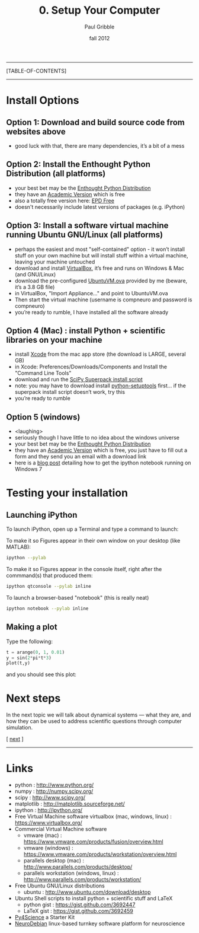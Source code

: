 #+STARTUP: showall

#+TITLE:     0. Setup Your Computer
#+AUTHOR:    Paul Gribble
#+EMAIL:     paul@gribblelab.org
#+DATE:      fall 2012
#+LINK_UP: http://www.gribblelab.org/compneuro/index.html
#+LINK_HOME: http://www.gribblelab.org/compneuro/index.html

-----
[TABLE-OF-CONTENTS]
-----

* Install Options

** Option 1: Download and build source code from websites above
- good luck with that, there are many dependencies, it’s a bit of a mess

** Option 2: Install the Enthought Python Distribution (all platforms)
- your best bet may be the [[http://www.enthought.com/products/epd.php][Enthought Python Distribution]]
- they have an [[http://www.enthought.com/products/edudownload.php][Academic Version]] which is free
- also a totally free version here: [[http://www.enthought.com/products/epd_free.php][EPD Free]]
- doesn't necessarily include latest versions of packages (e.g. iPython)

** Option 3: Install a software virtual machine running Ubuntu GNU/Linux (all platforms)
- perhaps the easiest and most "self-contained" option - it won’t
  install stuff on your own machine but will install stuff within a
  virtual machine, leaving your machine untouched
- download and install [[https://www.virtualbox.org/][VirtualBox]], it’s free and runs on Windows & Mac
  (and GNU/Linux)
- download the pre-configured [[http://www.gribblelab.org/compneuro/installers/UbuntuVM.ova][UbuntuVM.ova]] provided by me (beware,
  it’s a 3.8 GB file)
- in VirtualBox, "Import Appliance..." and point to UbuntuVM.ova
- Then start the virtual machine (username is compneuro and password is
  compneuro)
- you’re ready to rumble, I have installed all the software already

** Option 4 (Mac) : install Python + scientific libraries on your machine
- install [[http://itunes.apple.com/ca/app/xcode/id497799835?mt=12][Xcode]] from the mac app store (the download is LARGE, several
  GB)
- in Xcode: Preferences/Downloads/Components and Install the "Command
  Line Tools"
- download and run the [[http://fonnesbeck.github.com/ScipySuperpack/][SciPy Superpack install script]]
- note: you may have to download install [[http://pypi.python.org/pypi/setuptools][python-setuptools]] first... if
  the superpack install script doesn’t work, try this
- you’re ready to rumble

** Option 5 (windows)
- <laughing>
- seriously though I have little to no idea about the windows universe
- your best bet may be the [[http://www.enthought.com/products/epd.php][Enthought Python Distribution]]
- they have an [[http://www.enthought.com/products/edudownload.php][Academic Version]] which is free, you just have to fill
  out a form and they send you an email with a download link
- here is a [[http://goo.gl/HSVPp][blog post]] detailing how to get the ipython notebook
  running on Windows 7

* Testing your installation

** Launching iPython

To launch iPython, open up a Terminal and type a command to launch:

To make it so Figures appear in their own window on your desktop (like MATLAB):
#+BEGIN_SRC sh
ipython --pylab
#+END_SRC

To make it so Figures appear in the console itself, right after the
commmand(s) that produced them:
#+BEGIN_SRC sh
ipython qtconsole --pylab inline
#+END_SRC

To launch a browser-based "notebook" (this is really neat)
#+BEGIN_SRC sh
ipython notebook --pylab inline
#+END_SRC

** Making a plot

Type the following:

#+BEGIN_SRC python
t = arange(0, 1, 0.01)
y = sin(2*pi*t*3)
plot(t,y)
#+END_SRC

and you should see this plot:

#+ATTR_HTML: height="200px"
[[file:figs/sin.png]]


* Next steps

In the next topic we will talk about dynamical systems --- what they
are, and how they can be used to address scientific questions through
computer simulation.

[ [[file:1_Dynamical_Systems.html][next]] ]



-----

* Links
- python : http://www.python.org/
- numpy : http://numpy.scipy.org/
- scipy : http://www.scipy.org/
- matplotlib : http://matplotlib.sourceforge.net/
- ipython : http://ipython.org/
- Free Virtual Machine software virtualbox (mac, windows, linux) :
  [[https://www.virtualbox.org/]]
- Commercial Virtual Machine software
  - vmware (mac) :
    https://www.vmware.com/products/fusion/overview.html
  - vmware (windows) :
    https://www.vmware.com/products/workstation/overview.html
  - parallels desktop (mac) :
    http://www.parallels.com/products/desktop/
  - parallels workstation (windows, linux) : http://www.parallels.com/products/workstation/
- Free Ubuntu GNU/Linux distributions
  - ubuntu : http://www.ubuntu.com/download/desktop
- Ubuntu Shell scripts to install python + scientific stuff and LaTeX
  - python gist : https://gist.github.com/3692447
  - LaTeX gist : https://gist.github.com/3692459
- [[http://fperez.org/py4science/starter_kit.html][Py4Science]] a Starter Kit
- [[http://neuro.debian.net/][NeuroDebian]] linux-based turnkey software platform for neuroscience
